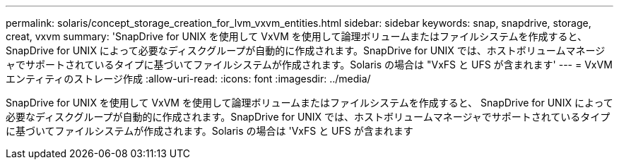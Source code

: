 ---
permalink: solaris/concept_storage_creation_for_lvm_vxvm_entities.html 
sidebar: sidebar 
keywords: snap, snapdrive, storage, creat, vxvm 
summary: 'SnapDrive for UNIX を使用して VxVM を使用して論理ボリュームまたはファイルシステムを作成すると、 SnapDrive for UNIX によって必要なディスクグループが自動的に作成されます。SnapDrive for UNIX では、ホストボリュームマネージャでサポートされているタイプに基づいてファイルシステムが作成されます。Solaris の場合は "VxFS と UFS が含まれます' 
---
= VxVM エンティティのストレージ作成
:allow-uri-read: 
:icons: font
:imagesdir: ../media/


[role="lead"]
SnapDrive for UNIX を使用して VxVM を使用して論理ボリュームまたはファイルシステムを作成すると、 SnapDrive for UNIX によって必要なディスクグループが自動的に作成されます。SnapDrive for UNIX では、ホストボリュームマネージャでサポートされているタイプに基づいてファイルシステムが作成されます。Solaris の場合は 'VxFS と UFS が含まれます
